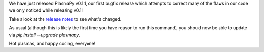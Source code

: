 .. title: PlasmaPy v0.1.1 bugfix release!
.. slug: plasmapy-v011-bugfix-release
.. date: 2018-05-27 16:21:20 UTC+02:00
.. author: Dominik Stańczak
.. tags: plasmapy, release
.. category: release, bugfix
.. description: PlasmaPy v0.1.1 released
.. type: text

We have just released PlasmaPy v0.1.1, our first bugfix release which attempts to correct many of the flaws in our code we only noticed while releasing v0.1!

Take a look at the `release notes <http://docs.plasmapy.org/en/stable/about/change_log.html#version-0-1-1>`_ to see what's changed.

As usual (although this is likely the first time you have reason to run this command), you should now be able to update via `pip install --upgrade plasmapy`.

Hot plasmas, and happy coding, everyone!
